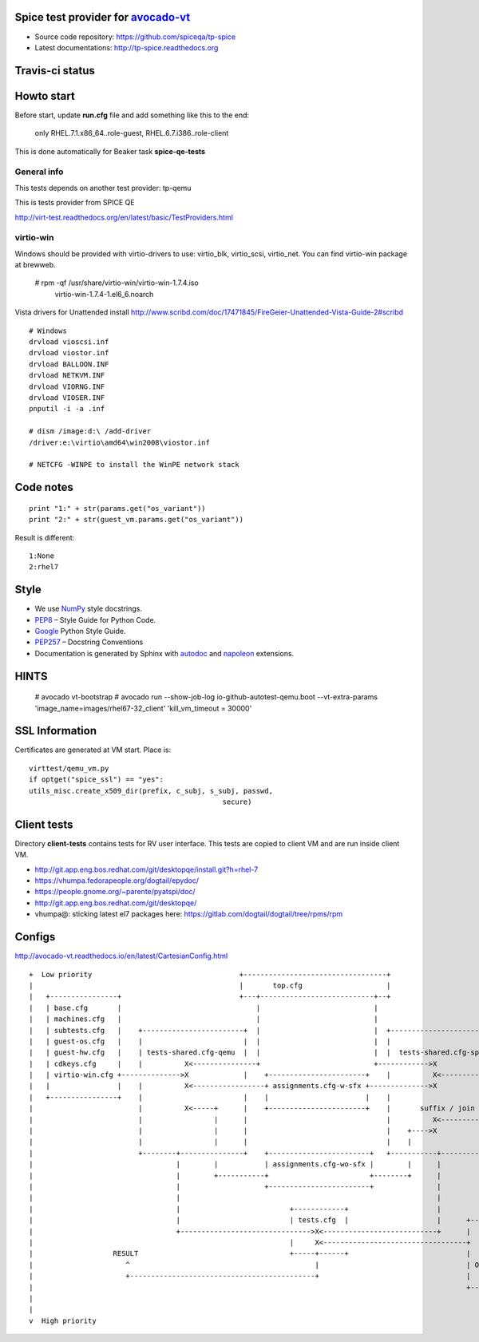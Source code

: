 ===================================
Spice test provider for avocado-vt_
===================================

- Source code repository: https://github.com/spiceqa/tp-spice
- Latest documentations: http://tp-spice.readthedocs.org

.. _avocado-vt: https://github.com/avocado-framework/avocado-vt

================
Travis-ci status
================

.. image:: https://travis-ci.org/spiceqa/tp-spice.svg?branch=master
    :target: https://travis-ci.org/spiceqa/tp-spice

===========
Howto start
===========

Before start, update **run.cfg** file and add something like this to the end:

    only RHEL.7.1.x86_64..role-guest, RHEL.6.7.i386..role-client

This is done automatically for Beaker task **spice-qe-tests**

************
General info
************

This tests depends on another test provider: tp-qemu

This is tests provider from SPICE QE

http://virt-test.readthedocs.org/en/latest/basic/TestProviders.html

**********
virtio-win
**********

Windows should be provided with virtio-drivers to use: virtio_blk, virtio_scsi,
virtio_net. You can find virtio-win package at brewweb.

    # rpm -qf /usr/share/virtio-win/virtio-win-1.7.4.iso
      virtio-win-1.7.4-1.el6_6.noarch

Vista drivers for Unattended install
http://www.scribd.com/doc/17471845/FireGeier-Unattended-Vista-Guide-2#scribd

::

  # Windows
  drvload vioscsi.inf
  drvload viostor.inf
  drvload BALLOON.INF
  drvload NETKVM.INF
  drvload VIORNG.INF
  drvload VIOSER.INF
  pnputil -i -a .inf

  # dism /image:d:\ /add-driver
  /driver:e:\virtio\amd64\win2008\viostor.inf

  # NETCFG -WINPE to install the WinPE network stack


==========
Code notes
==========

::

 print "1:" + str(params.get("os_variant"))
 print "2:" + str(guest_vm.params.get("os_variant"))

Result is different:

::

 1:None
 2:rhel7

=====
Style
=====

- We use NumPy_ style docstrings.
- PEP8_ – Style Guide for Python Code.
- Google_ Python Style Guide.
- PEP257_ – Docstring Conventions
- Documentation is generated by Sphinx with autodoc_ and napoleon_ extensions.

.. _autodoc: http://www.sphinx-doc.org/en/stable/ext/autodoc.html
.. _napoleon: http://sphinxcontrib-napoleon.readthedocs.org/en/latest/index.html
.. _NumPy: http://sphinxcontrib-napoleon.readthedocs.org/en/latest/example_numpy.html
.. _PEP8: https://www.python.org/dev/peps/pep-0008
.. _Google: https://google.github.io/styleguide/pyguide.html
.. _PEP257: https://www.python.org/dev/peps/pep-0257


=====
HINTS
=====

    # avocado vt-bootstrap
    # avocado run --show-job-log io-github-autotest-qemu.boot --vt-extra-params 'image_name=images/rhel67-32_client' 'kill_vm_timeout = 30000'


===============
SSL Information
===============

Certificates are generated at VM start. Place is::

 virttest/qemu_vm.py
 if optget("spice_ssl") == "yes":
 utils_misc.create_x509_dir(prefix, c_subj, s_subj, passwd,  
                                               secure)

============
Client tests
============

Directory **client-tests** contains tests for RV user interface. This tests are
copied to client VM and are run inside client VM.

- http://git.app.eng.bos.redhat.com/git/desktopqe/install.git?h=rhel-7
- https://vhumpa.fedorapeople.org/dogtail/epydoc/
- https://people.gnome.org/~parente/pyatspi/doc/
- http://git.app.eng.bos.redhat.com/git/desktopqe/
- vhumpa@: sticking latest el7 packages here:
  https://gitlab.com/dogtail/dogtail/tree/rpms/rpm


=======
Configs
=======

http://avocado-vt.readthedocs.io/en/latest/CartesianConfig.html

::

 +  Low priority                                   +----------------------------------+
 |                                                 |       top.cfg                    |
 |   +----------------+                            +---+---------------------------+--+                                +-------------+
 |   | base.cfg       |                                |                           |                                   |base.cfg     |
 |   | machines.cfg   |                                |                           |                                   |machines.cfg |
 |   | subtests.cfg   |    +------------------------+  |                           |  +--------------------------+     |guest-os.cfg |
 |   | guest-os.cfg   |    |                        |  |                           |  |                          |     |guest-hw.cfg |
 |   | guest-hw.cfg   |    | tests-shared.cfg-qemu  |  |                           |  |  tests-shared.cfg-spice  |     |             |
 |   | cdkeys.cfg     |    |          X<---------------+                           +------------>X               |     +-------------+
 |   | virtio-win.cfg +-------------->X             |    +-----------------------+    |          X<----------------------------+
 |   |                |    |          X<-----------------+ assignments.cfg-w-sfx +-------------->X               |
 |   +----------------+    |                        |    |                       |    |                          |   +--------------------------+
 |                         |          X<-----+      |    +-----------------------+    |       suffix / join      |   |                          |
 |                         |                 |      |                                 |          X<------------------+ spice-tests.cfg          |
 |                         |                 |      |                                 |    +---->X               |   | tests->ariants.cfg(name) |
 |                         |                 |      |                                 |    |                     |   |                          |
 |                         +--------+---------------+    +------------------------+   +-----------+--------------+   +--------------------------+
 |                                  |        |           | assignments.cfg-wo-sfx |        |      |
 |                                  |        +-----------+                        +--------+      |
 |                                  |                    +------------------------+               |
 |                                  |                                                             |
 |                                  |                          +------------+                     |
 |                                  |                          | tests.cfg  |                     |      +-----------------------------+
 |                                  +------------------------------->X<---------------------------+      |                             |
 |                                                             |     X<----------------------------------+           run.cfg           |
 |                   RESULT                                    +-----+------+                            |                             |
 |                      ^                                            |                                   | OS version for guest/client |
 |                      +--------------------------------------------+                                   |                             |
 |                                                                                                       +-----------------------------+
 |
 |
 v  High priority


..
    vim: fileencoding=utf-8 filetype=rst :
    vim:set tw=72:
